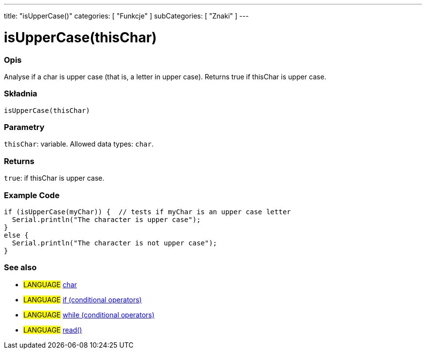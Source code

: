 ---
title: "isUpperCase()"
categories: [ "Funkcje" ]
subCategories: [ "Znaki" ]
---

= isUpperCase(thisChar)


// OVERVIEW SECTION STARTS
[#overview]
--

[float]
=== Opis
Analyse if a char is upper case (that is, a letter in upper case). Returns true if thisChar is upper case. 
[%hardbreaks]


[float]
=== Składnia
`isUpperCase(thisChar)`


[float]
=== Parametry
`thisChar`: variable. Allowed data types: `char`.


[float]
=== Returns
`true`: if thisChar is upper case.

--
// OVERVIEW SECTION ENDS



// HOW TO USE SECTION STARTS
[#howtouse]
--

[float]
=== Example Code

[source,arduino]
----
if (isUpperCase(myChar)) {  // tests if myChar is an upper case letter
  Serial.println("The character is upper case");
}
else {
  Serial.println("The character is not upper case");
}
----

--
// HOW TO USE SECTION ENDS


// SEE ALSO SECTION
[#see_also]
--

[float]
=== See also

[role="language"]
* #LANGUAGE#  link:../../../variables/data-types/char[char]
* #LANGUAGE#  link:../../../structure/control-structure/if[if (conditional operators)]
* #LANGUAGE#  link:../../../structure/control-structure/while[while (conditional operators)]
* #LANGUAGE# link:../../communication/serial/read[read()]

--
// SEE ALSO SECTION ENDS
